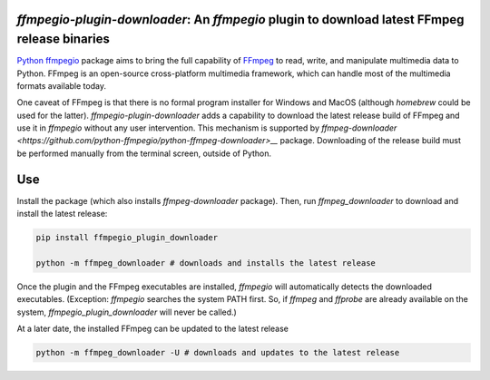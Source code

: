 `ffmpegio-plugin-downloader`: An `ffmpegio` plugin to download latest FFmpeg release binaries
=============================================================================================

|pypi| |pypi-status| |pypi-pyvers| |github-license| |github-status|

.. |pypi| image:: https://img.shields.io/pypi/v/ffmpegio-plugin-downloader
  :alt: PyPI
.. |pypi-status| image:: https://img.shields.io/pypi/status/ffmpegio-plugin-downloader
  :alt: PyPI - Status
.. |pypi-pyvers| image:: https://img.shields.io/pypi/pyversions/ffmpegio-plugin-downloader
  :alt: PyPI - Python Version
.. |github-license| image:: https://img.shields.io/github/license/python-ffmpegio/python-ffmpegio-plugin-downloader
  :alt: GitHub License
.. |github-status| image:: https://img.shields.io/github/workflow/status/python-ffmpegio/python-ffmpegio-plugin-downloader/Run%20Tests
  :alt: GitHub Workflow Status

`Python ffmpegio <https://python-ffmpegio.github.io/python-ffmpegio/>`__ package aims to bring 
the full capability of `FFmpeg <https://ffmpeg.org>`__ to read, write, and manipulate multimedia 
data to Python. FFmpeg is an open-source cross-platform multimedia framework, which can handle 
most of the multimedia formats available today.

One caveat of FFmpeg is that there is no formal program installer for Windows and MacOS (although 
`homebrew` could be used for the latter). `ffmpegio-plugin-downloader` adds a capability to download 
the latest release build of FFmpeg and use it in `ffmpegio` without any user intervention. This 
mechanism is supported by `ffmpeg-downloader <https://github.com/python-ffmpegio/python-ffmpeg-downloader>__` 
package. Downloading of the release build must be performed manually from the terminal screen, 
outside of Python.

Use
===

Install the package (which also installs `ffmpeg-downloader` package). Then, run `ffmpeg_downloader` to
download and install the latest release:

.. code-block:: bash

  pip install ffmpegio_plugin_downloader

  python -m ffmpeg_downloader # downloads and installs the latest release

Once the plugin and the FFmpeg executables are installed, `ffmpegio` will automatically
detects the downloaded executables. (Exception: `ffmpegio` searches the system PATH first.
So, if `ffmpeg` and `ffprobe` are already available on the system, `ffmpegio_plugin_downloader`
will never be called.)

At a later date, the installed FFmpeg can be updated to the latest release

.. code-block:: bash

  python -m ffmpeg_downloader -U # downloads and updates to the latest release


